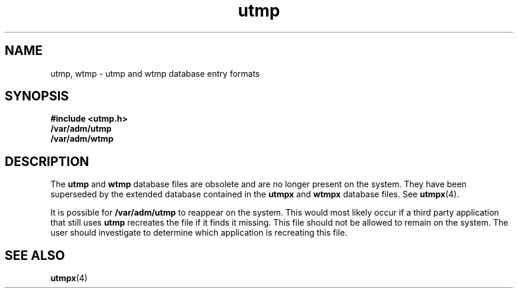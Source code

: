 '\" te
.\" Copyright 1989 AT&T  Copyright (c) 1998, Sun Microsystems, Inc.  All Rights Reserved
.\" Copyright (c) 2012-2013, J. Schilling
.\" Copyright (c) 2013, Andreas Roehler
.\" CDDL HEADER START
.\"
.\" The contents of this file are subject to the terms of the
.\" Common Development and Distribution License ("CDDL"), version 1.0.
.\" You may only use this file in accordance with the terms of version
.\" 1.0 of the CDDL.
.\"
.\" A full copy of the text of the CDDL should have accompanied this
.\" source.  A copy of the CDDL is also available via the Internet at
.\" http://www.opensource.org/licenses/cddl1.txt
.\"
.\" When distributing Covered Code, include this CDDL HEADER in each
.\" file and include the License file at usr/src/OPENSOLARIS.LICENSE.
.\" If applicable, add the following below this CDDL HEADER, with the
.\" fields enclosed by brackets "[]" replaced with your own identifying
.\" information: Portions Copyright [yyyy] [name of copyright owner]
.\"
.\" CDDL HEADER END
.TH utmp 4 "22 Feb 1999" "SunOS 5.11" "File Formats"
.SH NAME
utmp, wtmp \- utmp and wtmp database entry formats
.SH SYNOPSIS
.LP
.nf
\fB#include <utmp.h>\fR
\fB/var/adm/utmp\fR
\fB/var/adm/wtmp\fR
.fi

.SH DESCRIPTION
.sp
.LP
The
.B utmp
and
.B wtmp
database files are obsolete and are no longer
present on the system.  They have been superseded by the extended database
contained in the
.B utmpx
and
.B wtmpx
database files.  See
.BR utmpx (4).
.sp
.LP
It is possible for
.B /var/adm/utmp
to reappear on the system. This
would most likely occur if a third party application that still uses
.B utmp
recreates the file if it finds it missing. This file should not
be allowed to remain on the system. The user should investigate to determine
which application is recreating this file.
.SH SEE ALSO
.sp
.LP
.BR utmpx (4)
